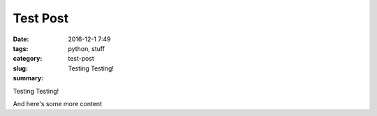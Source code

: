 Test Post
#########

:date: 2016-12-1 7:49
:tags: python, stuff
:category:
:slug: test-post
:summary: Testing Testing!

Testing Testing!

And here's some more content
